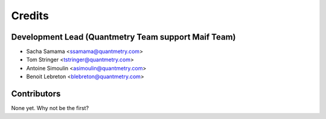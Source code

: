 =======
Credits
=======

Development Lead (Quantmetry Team support Maif Team)
----------------------------------------------------

* Sacha Samama <ssamama@quantmetry.com>
* Tom Stringer <tstringer@quantmetry.com>
* Antoine Simoulin <asimoulin@quantmetry.com>
* Benoit Lebreton <blebreton@quantmetry.com>

Contributors
------------

None yet. Why not be the first?
